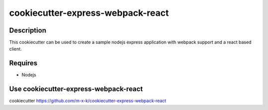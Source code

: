 cookiecutter-express-webpack-react
==================================

.. _cookiecutter: https://github.com/audreyr/cookiecutter

Description
-----------

This cookiecutter can be used to create a sample nodejs express application with webpack support and a react based client.

Requires
--------

* Nodejs

Use cookiecutter-express-webpack-react
--------------------------------------

cookiecutter https://github.com/m-x-k/cookiecutter-express-webpack-react
